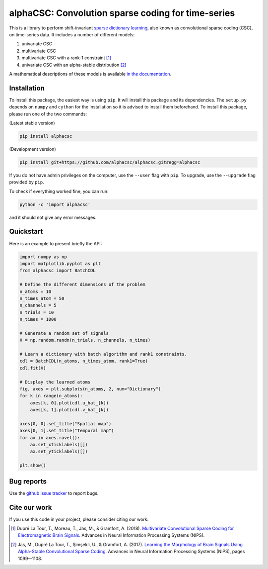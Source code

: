 ===================================================
alphaCSC: Convolution sparse coding for time-series
===================================================
|Build Status| |codecov|

This is a library to perform shift-invariant `sparse dictionary learning
<https://en.wikipedia.org/wiki/Sparse_dictionary_learning>`_, also known as
convolutional sparse coding (CSC), on time-series data.
It includes a number of different models:

1. univariate CSC
2. multivariate CSC
3. multivariate CSC with a rank-1 constraint [1]_
4. univariate CSC with an alpha-stable distribution [2]_

A mathematical descriptions of these models is available `in the documentation
<https://alphacsc.github.io/models.html>`_.

Installation
============

To install this package, the easiest way is using ``pip``. It will install this
package and its dependencies. The ``setup.py`` depends on ``numpy`` and
``cython`` for the installation so it is advised to install them beforehand. To
install this package, please run one of the two commands:

(Latest stable version)

.. code::

    pip install alphacsc

(Development version)

.. code::

	pip install git+https://github.com/alphacsc/alphacsc.git#egg=alphacsc

If you do not have admin privileges on the computer, use the ``--user`` flag
with ``pip``. To upgrade, use the ``--upgrade`` flag provided by ``pip``.

To check if everything worked fine, you can run:

.. code::

	python -c 'import alphacsc'

and it should not give any error messages.

Quickstart
==========

Here is an example to present briefly the API:

.. code:: python

    import numpy as np
    import matplotlib.pyplot as plt
    from alphacsc import BatchCDL

    # Define the different dimensions of the problem
    n_atoms = 10
    n_times_atom = 50
    n_channels = 5
    n_trials = 10
    n_times = 1000

    # Generate a random set of signals
    X = np.random.randn(n_trials, n_channels, n_times)

    # Learn a dictionary with batch algorithm and rank1 constraints.
    cdl = BatchCDL(n_atoms, n_times_atom, rank1=True)
    cdl.fit(X)

    # Display the learned atoms
    fig, axes = plt.subplots(n_atoms, 2, num="Dictionary")
    for k in range(n_atoms):
        axes[k, 0].plot(cdl.u_hat_[k])
        axes[k, 1].plot(cdl.v_hat_[k])

    axes[0, 0].set_title("Spatial map")
    axes[0, 1].set_title("Temporal map")
    for ax in axes.ravel():
        ax.set_xticklabels([])
        ax.set_yticklabels([])

    plt.show()

Bug reports
===========

Use the `github issue tracker <https://github.com/alphacsc/alphacsc/issues>`_ to report bugs.

Cite our work
=============

If you use this code in your project, please consider citing our work:

.. [1] Dupré La Tour, T., Moreau, T., Jas, M., & Gramfort, A. (2018).
	`Multivariate Convolutional Sparse Coding for Electromagnetic Brain Signals
	<https://arxiv.org/abs/1805.09654v2>`_. Advances in Neural Information
	Processing Systems (NIPS).

.. [2] Jas, M., Dupré La Tour, T., Şimşekli, U., & Gramfort, A. (2017). `Learning
	the Morphology of Brain Signals Using Alpha-Stable Convolutional Sparse Coding
	<https://papers.nips.cc/paper/6710-learning-the-morphology-of-brain-signals-using-alpha-stable-convolutional-sparse-coding.pdf>`_.
	Advances in Neural Information Processing Systems (NIPS), pages 1099--1108.

.. |Build Status| image:: https://github.com/alphacsc/alphacsc/workflows/unittests/badge.svg
.. |codecov| image:: https://codecov.io/gh/alphacsc/alphacsc/branch/master/graph/badge.svg
   :target: https://codecov.io/gh/alphacsc/alphacsc

